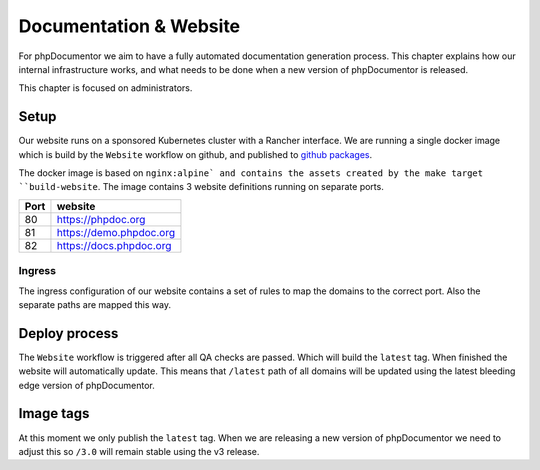 Documentation & Website
==================

For phpDocumentor we aim to have a fully automated documentation generation process. This chapter explains how our internal
infrastructure works, and what needs to be done when a new version of phpDocumentor is released.

.. note::

This chapter is focused on administrators.

Setup
-----

Our website runs on a sponsored Kubernetes cluster with a Rancher interface. We are running a single docker image which is
build by the ``Website`` workflow on github, and published to `github packages`_.

The docker image is based on ``nginx:alpine` and contains the assets created by the make target ``build-website``. The image
contains 3 website definitions running on separate ports.

==== =======
Port website
==== =======
80   https://phpdoc.org
81   https://demo.phpdoc.org
82   https://docs.phpdoc.org
==== =======

Ingress
~~~~~~~

The ingress configuration of our website contains a set of rules to map the domains to the correct port. Also the separate
paths are mapped this way.


Deploy process
--------------

The ``Website`` workflow is triggered after all QA checks are passed. Which will build the ``latest`` tag. When finished
the website will automatically update. This means that ``/latest`` path of all domains will be updated using the latest bleeding
edge version of phpDocumentor.

Image tags
----------

At this moment we only publish the ``latest`` tag. When we are releasing a new version of phpDocumentor we need to adjust this
so ``/3.0`` will remain stable using the v3 release.

.. _github packages: https://github.com/phpDocumentor/phpDocumentor/packages/880353

